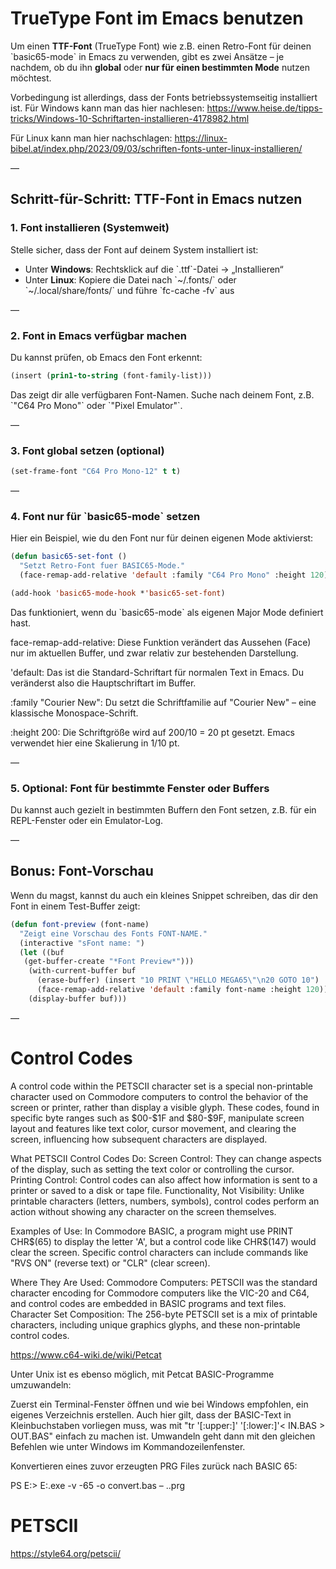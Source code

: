 * TrueType Font im Emacs benutzen

Um einen **TTF-Font** (TrueType Font) wie z.B. einen Retro-Font für
deinen `basic65-mode` in Emacs zu verwenden, gibt es zwei Ansätze – je
nachdem, ob du ihn **global** oder **nur für einen bestimmten Mode**
nutzen möchtest.

Vorbedingung ist allerdings, dass der Fonts betriebssystemseitig
installiert ist. Für Windows kann man das hier nachlesen:
https://www.heise.de/tipps-tricks/Windows-10-Schriftarten-installieren-4178982.html

Für Linux kann man hier nachschlagen:
https://linux-bibel.at/index.php/2023/09/03/schriften-fonts-unter-linux-installieren/


---

** Schritt-für-Schritt: TTF-Font in Emacs nutzen

***  1. Font installieren (Systemweit)

Stelle sicher, dass der Font auf deinem System installiert ist:

- Unter **Windows**: Rechtsklick auf die `.ttf`-Datei → „Installieren“
- Unter **Linux**: Kopiere die Datei nach `~/.fonts/` oder
  `~/.local/share/fonts/` und führe `fc-cache -fv` aus

---

***  2. Font in Emacs verfügbar machen

Du kannst prüfen, ob Emacs den Font erkennt:

#+begin_src lisp
(insert (prin1-to-string (font-family-list)))
#+end_src

Das zeigt dir alle verfügbaren Font-Namen. Suche nach deinem Font,
z.B. `"C64 Pro Mono"` oder `"Pixel Emulator"`.

---

***  3. Font global setzen (optional)
#+begin_src lisp
(set-frame-font "C64 Pro Mono-12" t t)
#+end_src
---

***  4. Font **nur für `basic65-mode`** setzen

Hier ein Beispiel, wie du den Font nur für deinen eigenen Mode
aktivierst:

#+begin_src lisp
  (defun basic65-set-font ()
    "Setzt Retro-Font fuer BASIC65-Mode."
    (face-remap-add-relative 'default :family "C64 Pro Mono" :height 120))

  (add-hook 'basic65-mode-hook *'basic65-set-font)
#+end_src

Das funktioniert, wenn du `basic65-mode` als eigenen Major Mode
definiert hast. 


face-remap-add-relative: Diese Funktion verändert das Aussehen (Face)
nur im aktuellen Buffer, und zwar relativ zur bestehenden Darstellung.

'default: Das ist die Standard-Schriftart für normalen Text in
Emacs. Du veränderst also die Hauptschriftart im Buffer.

:family "Courier New": Du setzt die Schriftfamilie auf "Courier New" –
eine klassische Monospace-Schrift.

:height 200: Die Schriftgröße wird auf 200/10 = 20 pt gesetzt. Emacs
verwendet hier eine Skalierung in 1/10 pt.

---

***  5. Optional: Font für bestimmte Fenster oder Buffers

Du kannst auch gezielt in bestimmten Buffern den Font setzen,
z.B. für ein REPL-Fenster oder ein Emulator-Log.

---

**  Bonus: Font-Vorschau

Wenn du magst, kannst du auch ein kleines Snippet schreiben, das dir
den Font in einem Test-Buffer zeigt:

#+begin_src lisp
  (defun font-preview (font-name)
    "Zeigt eine Vorschau des Fonts FONT-NAME."
    (interactive "sFont name: ")
    (let ((buf
  	 (get-buffer-create "*Font Preview*")))
      (with-current-buffer buf
        (erase-buffer) (insert "10 PRINT \"HELLO MEGA65\"\n20 GOTO 10")
        (face-remap-add-relative 'default :family font-name :height 120))
      (display-buffer buf)))
#+end_src
---


* Control Codes
A control code within the PETSCII character set is a special
non-printable character used on Commodore computers to control the
behavior of the screen or printer, rather than display a visible
glyph. These codes, found in specific byte ranges such as $00-$1F and
$80-$9F, manipulate screen layout and features like text color, cursor
movement, and clearing the screen, influencing how subsequent
characters are displayed.

What PETSCII Control Codes Do: Screen Control: They can change aspects
of the display, such as setting the text color or controlling the
cursor.  Printing Control: Control codes can also affect how
information is sent to a printer or saved to a disk or tape file.
Functionality, Not Visibility: Unlike printable characters (letters,
numbers, symbols), control codes perform an action without showing any
character on the screen themselves.

Examples of Use: In Commodore BASIC, a program might use PRINT
CHR$(65) to display the letter 'A', but a control code like CHR$(147)
would clear the screen.  Specific control characters can include
commands like "RVS ON" (reverse text) or "CLR" (clear screen).

Where They Are Used: Commodore Computers: PETSCII was the standard
character encoding for Commodore computers like the VIC-20 and C64,
and control codes are embedded in BASIC programs and text files.
Character Set Composition: The 256-byte PETSCII set is a mix of
printable characters, including unique graphics glyphs, and these
non-printable control codes.

https://www.c64-wiki.de/wiki/Petcat



Unter Unix ist es ebenso möglich, mit Petcat BASIC-Programme umzuwandeln:

Zuerst ein Terminal-Fenster öffnen und wie bei Windows empfohlen, ein
eigenes Verzeichnis erstellen.  Auch hier gilt, dass der BASIC-Text in
Kleinbuchstaben vorliegen muss, was mit "tr '[:upper:]' '[:lower:]'<
IN.BAS > OUT.BAS" einfach zu machen ist.  Umwandeln geht dann mit den
gleichen Befehlen wie unter Windows im Kommandozeilenfenster.


Konvertieren eines zuvor erzeugten PRG Files zurück nach BASIC 65:

PS E:> E:\projects\MEGA65\petcat.exe -v -65 -o convert.bas -- .\convert.prg


* PETSCII
https://style64.org/petscii/


